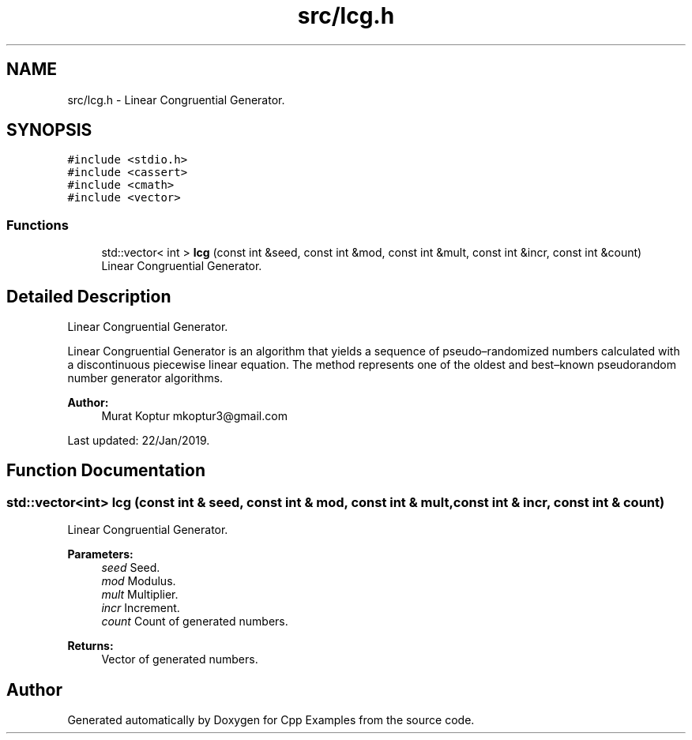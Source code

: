 .TH "src/lcg.h" 3 "Tue Jan 22 2019" "Cpp Examples" \" -*- nroff -*-
.ad l
.nh
.SH NAME
src/lcg.h \- Linear Congruential Generator\&.  

.SH SYNOPSIS
.br
.PP
\fC#include <stdio\&.h>\fP
.br
\fC#include <cassert>\fP
.br
\fC#include <cmath>\fP
.br
\fC#include <vector>\fP
.br

.SS "Functions"

.in +1c
.ti -1c
.RI "std::vector< int > \fBlcg\fP (const int &seed, const int &mod, const int &mult, const int &incr, const int &count)"
.br
.RI "Linear Congruential Generator\&. "
.in -1c
.SH "Detailed Description"
.PP 
Linear Congruential Generator\&. 

Linear Congruential Generator is an algorithm that yields a sequence of pseudo–randomized numbers calculated with a discontinuous piecewise linear equation\&. The method represents one of the oldest and best–known pseudorandom number generator algorithms\&.
.PP
\fBAuthor:\fP
.RS 4
Murat Koptur mkoptur3@gmail.com
.RE
.PP
Last updated: 22/Jan/2019\&. 
.SH "Function Documentation"
.PP 
.SS "std::vector<int> lcg (const int & seed, const int & mod, const int & mult, const int & incr, const int & count)"

.PP
Linear Congruential Generator\&. 
.PP
\fBParameters:\fP
.RS 4
\fIseed\fP Seed\&. 
.br
\fImod\fP Modulus\&. 
.br
\fImult\fP Multiplier\&. 
.br
\fIincr\fP Increment\&. 
.br
\fIcount\fP Count of generated numbers\&.
.RE
.PP
\fBReturns:\fP
.RS 4
Vector of generated numbers\&. 
.RE
.PP

.SH "Author"
.PP 
Generated automatically by Doxygen for Cpp Examples from the source code\&.
